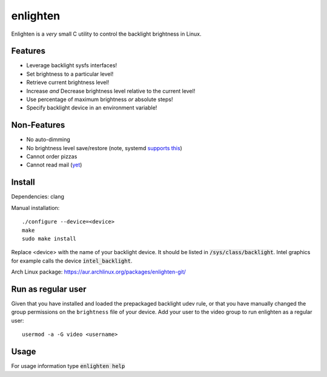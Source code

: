 enlighten
=========

Enlighten is a *very* small C utility to control the backlight brightness in
Linux.

Features
--------

* Leverage backlight sysfs interfaces!
* Set brightness to a particular level!
* Retrieve current brightness level!
* Increase *and* Decrease brightness level relative to the current level!
* Use percentage of maximum brightness *or* absolute steps!
* Specify backlight device in an environment variable!

Non-Features
------------

* No auto-dimming
* No brightness level save/restore (note, systemd `supports this <https://wiki.archlinux.org/index.php/Backlight#systemd-backlight_service>`_)
* Cannot order pizzas
* Cannot read mail (`yet <http://catb.org/jargon/html/Z/Zawinskis-Law.html>`_)

Install
-------

Dependencies: clang

Manual installation:
::

    ./configure --device=<device>
    make
    sudo make install

Replace <device> with the name of your backlight device. It should be listed in
:code:`/sys/class/backlight`. Intel graphics for example calls the device :code:`intel_backlight`.

Arch Linux package: https://aur.archlinux.org/packages/enlighten-git/

Run as regular user
-------------------

Given that you have installed and loaded the prepackaged backlight udev rule, or that you have manually changed the group permissions on the ``brightness`` file of your device.
Add your user to the video group to run enlighten as a regular user::

    usermod -a -G video <username>

Usage
-----

For usage information type :code:`enlighten help`
